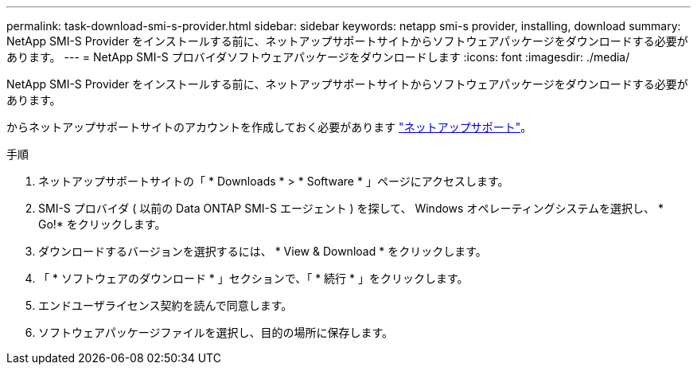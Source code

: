 ---
permalink: task-download-smi-s-provider.html 
sidebar: sidebar 
keywords: netapp smi-s provider, installing, download 
summary: NetApp SMI-S Provider をインストールする前に、ネットアップサポートサイトからソフトウェアパッケージをダウンロードする必要があります。 
---
= NetApp SMI-S プロバイダソフトウェアパッケージをダウンロードします
:icons: font
:imagesdir: ./media/


[role="lead"]
NetApp SMI-S Provider をインストールする前に、ネットアップサポートサイトからソフトウェアパッケージをダウンロードする必要があります。

からネットアップサポートサイトのアカウントを作成しておく必要があります https://mysupport.netapp.com/site/global/dashboard["ネットアップサポート"]。

.手順
. ネットアップサポートサイトの「 * Downloads * > * Software * 」ページにアクセスします。
. SMI-S プロバイダ ( 以前の Data ONTAP SMI-S エージェント ) を探して、 Windows オペレーティングシステムを選択し、 * Go!* をクリックします。
. ダウンロードするバージョンを選択するには、 * View & Download * をクリックします。
. 「 * ソフトウェアのダウンロード * 」セクションで、「 * 続行 * 」をクリックします。
. エンドユーザライセンス契約を読んで同意します。
. ソフトウェアパッケージファイルを選択し、目的の場所に保存します。

